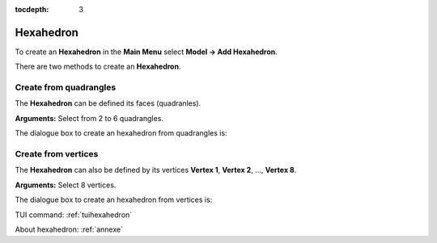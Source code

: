 :tocdepth: 3

.. _guihexahedron:

==========
Hexahedron
==========

To create an **Hexahedron** in the **Main Menu** select **Model -> Add Hexahedron**.

There are two methods to create an **Hexahedron**.

Create from quadrangles
=======================
The **Hexahedron** can be defined its faces (quadranles).

**Arguments:** Select from 2 to 6 quadrangles.

The dialogue box to create an hexahedron from quadrangles is:

.. image:: _static/gui_hexa_quads.png
   :align: center

.. centered::
   Create an Hexahedron from quadrangles

Create from vertices
====================
The **Hexahedron** can also be defined by its vertices **Vertex 1**,
**Vertex 2**, ..., **Vertex 8**.

**Arguments:** Select 8 vertices.

The dialogue box to create an hexahedron from vertices is:

.. image:: _static/gui_hexa_vertices.png
   :align: center

.. centered::
   Create an Hexahedron from vertices

TUI command: :ref:`tuihexahedron`

About hexahedron: :ref:`annexe`
